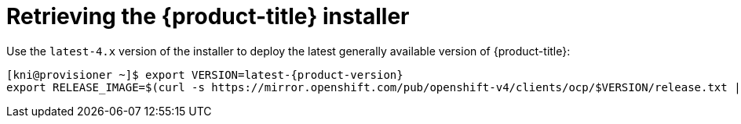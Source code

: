 
//
// * installing/installing_bare_metal_ipi/ztp-for-factory-installation-workflow.adoc


[id="retrieving-the-openshift-installer_{context}"]
ifdef::upstream[]
= Retrieving the {product-title} installer (GA Release)
endif::[]

ifndef::upstream[]
= Retrieving the {product-title} installer
endif::[]


Use the `latest-4.x` version of the installer to deploy the latest generally
available version of {product-title}:

[source,terminal]
[subs="attributes"]
----
[kni@provisioner ~]$ export VERSION=latest-{product-version}
export RELEASE_IMAGE=$(curl -s https://mirror.openshift.com/pub/openshift-v4/clients/ocp/$VERSION/release.txt | grep 'Pull From: quay.io' | awk -F ' ' '{print $3}')
----
